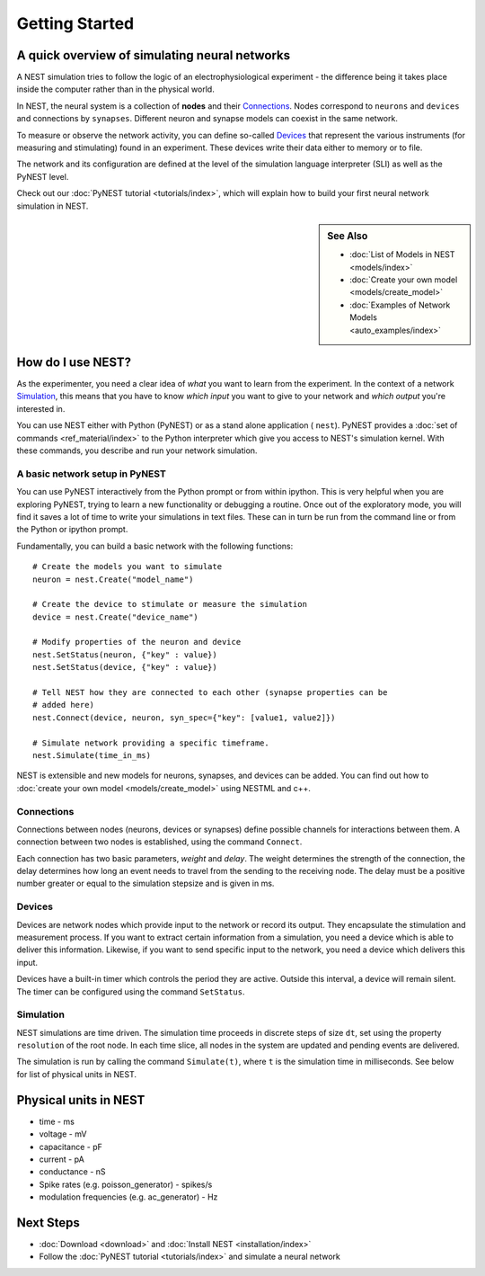 Getting Started
================

A quick overview of simulating neural networks
------------------------------------------------

A NEST simulation tries to follow the logic of an electrophysiological
experiment - the difference being it takes place inside the computer
rather than in the physical world.

In NEST, the neural system is a collection of **nodes** and their `Connections`_.
Nodes correspond to ``neurons`` and ``devices`` and connections by ``synapses``.
Different neuron and synapse models can coexist in the same network.

To measure or observe the network activity, you can define
so-called `Devices`_ that represent the various instruments (for measuring and
stimulating) found in an experiment. These devices write their data either to
memory or to file.

The network and its configuration are defined at the level
of the simulation language interpreter (SLI) as well as the PyNEST level.

Check out our :doc:`PyNEST tutorial <tutorials/index>`,
which will explain how to build your first neural network simulation in NEST.


.. sidebar:: See Also

    * :doc:`List of Models in NEST <models/index>`
    * :doc:`Create your own model <models/create_model>`
    * :doc:`Examples of Network Models <auto_examples/index>`


How do I use NEST?
-------------------
As the experimenter, you need a clear idea of *what* you want to learn from the experiment.
In the context of a network `Simulation`_, this means that you have to know
*which input* you want to give to your network and *which output* you're interested in.

You can use NEST either with Python (PyNEST) or as a stand alone application (
``nest``).
PyNEST provides a :doc:`set of commands <ref_material/index>` to the Python interpreter which give you
access to NEST's simulation kernel. With these commands, you describe and run
your network simulation.

A basic network setup in PyNEST
~~~~~~~~~~~~~~~~~~~~~~~~~~~~~~~~~~~

You can use PyNEST interactively from the Python prompt or from within ipython.
This is very helpful when you are exploring PyNEST, trying to learn a new
functionality or debugging a routine. Once out of the exploratory mode, you will
find it saves a lot of time to write your simulations in text files. These can
in turn be run from the command line or from the Python or ipython prompt.

Fundamentally, you can build a basic network with the following functions::

    # Create the models you want to simulate
    neuron = nest.Create("model_name")

    # Create the device to stimulate or measure the simulation
    device = nest.Create("device_name")

    # Modify properties of the neuron and device
    nest.SetStatus(neuron, {"key" : value})
    nest.SetStatus(device, {"key" : value})

    # Tell NEST how they are connected to each other (synapse properties can be
    # added here)
    nest.Connect(device, neuron, syn_spec={"key": [value1, value2]})

    # Simulate network providing a specific timeframe.
    nest.Simulate(time_in_ms)

NEST is extensible and new models for neurons, synapses, and devices can be
added. You can find out how to :doc:`create your own model <models/create_model>`
using NESTML and c++.


Connections
~~~~~~~~~~~~

Connections between nodes (neurons, devices or synapses) define possible channels for interactions between
them. A connection between two nodes is established, using the command
``Connect``.

Each connection has two basic parameters, *weight* and *delay*. The weight
determines the strength of the connection, the delay determines how long an
event needs to travel from the sending to the receiving node. The delay must be
a positive number greater or equal to the simulation stepsize and is given in
ms.

Devices
~~~~~~~~

Devices are network nodes which provide input to the network or record its
output. They encapsulate the stimulation and measurement process. If you want
to extract certain information from a simulation, you need a device which is
able to deliver this information. Likewise, if you want to send specific input
to the network, you need a device which delivers this input.

Devices have a built-in timer which controls the period they are active. Outside
this interval, a device will remain silent. The timer can be configured using
the command ``SetStatus``.

Simulation
~~~~~~~~~~~~~

NEST simulations are time driven. The simulation time proceeds in discrete steps
of size ``dt``, set using the property ``resolution`` of the root node. In each time
slice, all nodes in the system are updated and pending events are delivered.

The simulation is run by calling the command ``Simulate(t)``, where ``t`` is the
simulation time in milliseconds. See below for list of physical units in NEST.

Physical units in NEST
-----------------------

-   time - ms
-   voltage - mV
-   capacitance - pF
-   current - pA
-   conductance - nS
-   Spike rates (e.g. poisson\_generator) - spikes/s
-   modulation frequencies (e.g. ac\_generator) - Hz

Next Steps
-----------

* :doc:`Download <download>` and :doc:`Install NEST <installation/index>`
* Follow the :doc:`PyNEST tutorial <tutorials/index>` and simulate a neural network

